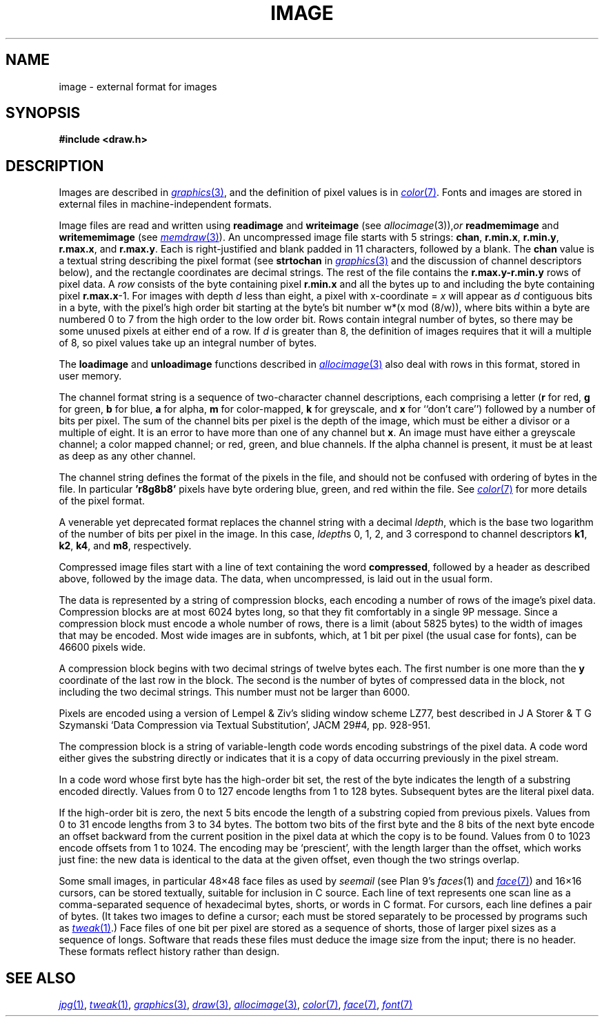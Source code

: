 .TH IMAGE 7
.SH NAME
image \- external format for images
.SH SYNOPSIS
.B #include <draw.h>
.SH DESCRIPTION
Images are described in
.MR graphics 3 ,
and the definition of pixel values is in
.MR color 7 .
Fonts and images are stored in external files
in machine-independent formats.
.PP
Image files are read and written using
.B readimage
and
.B writeimage
(see
.IR allocimage (3)), or
.B readmemimage
and
.B writememimage
(see
.MR memdraw 3 ).
An uncompressed image file starts with 5
strings:
.BR chan ,
.BR r.min.x ,
.BR r.min.y ,
.BR r.max.x ,
and
.BR r.max.y .
Each is right-justified and blank padded in 11 characters, followed by a blank.
The
.B chan
value is a textual string describing the pixel format
(see
.B strtochan
in
.MR graphics 3
and the discussion of channel descriptors below),
and the rectangle coordinates are decimal strings.
The rest of the file contains the
.B r.max.y-r.min.y
rows of pixel data.
A
.I row
consists of the byte containing pixel
.B r.min.x
and all the bytes up to and including the byte containing pixel
.BR r.max.x -1.
For images with depth
.I d
less than eight, a pixel with x-coordinate =
.I x
will appear as
.I d
contiguous bits in a byte, with the pixel's high order bit
starting at the byte's bit number
.if t \fIw\fP\(mu(\fIx\fP mod (8/\fIw\fP)),
.if n w*(x mod (8/w)),
where bits within a byte are numbered 0 to 7 from the
high order to the low order bit.
Rows contain integral number of bytes, so there may be some unused
pixels at either end of a row.
If
.I d
is greater than 8, the definition of images requires that it will a multiple of 8, so
pixel values take up an integral number of bytes.
.PP
The
.B loadimage
and
.B unloadimage
functions described in
.MR allocimage 3
also deal with rows in this format, stored in user memory.
.PP
The channel format string is a sequence of two-character channel descriptions,
each comprising a letter
.RB ( r
for red,
.B g
for green,
.B b
for blue,
.B a
for alpha,
.B m
for color-mapped,
.B k
for greyscale,
and
.B x
for ``don't care'')
followed by a number of bits per pixel.
The sum of the channel bits per pixel is the
depth of the image, which must be either
a divisor or a multiple of eight.
It is an error to have more than
one of any channel but
.BR x .
An image must have either a greyscale channel; a color mapped channel;
or red, green, and blue channels.
If the alpha channel is present, it must be at least as deep as any other channel.
.PP
The channel string defines the format of the pixels in the file,
and should not be confused with ordering of bytes in the file.
In particular
.B 'r8g8b8'
pixels have byte ordering blue, green, and red within the file.
See
.MR color 7
for more details of the pixel format.
.PP
A venerable yet deprecated format replaces the channel string
with a decimal
.IR ldepth ,
which is the base two logarithm of the number
of bits per pixel in the image.
In this case,
.IR ldepth s
0, 1, 2, and 3
correspond to channel descriptors
.BR k1 ,
.BR k2 ,
.BR k4 ,
and
.BR m8 ,
respectively.
.PP
Compressed image files start with a line of text containing the word
.BR compressed ,
followed by a header as described above, followed by the image data.
The data, when uncompressed, is laid out in the usual form.
.PP
The data is represented by a string of compression blocks, each encoding
a number of rows of the image's pixel data.  Compression blocks
are at most 6024 bytes long, so that they fit comfortably in a
single 9P message.  Since a compression block must encode a
whole number of rows, there is a limit (about 5825 bytes) to the width of images
that may be encoded.  Most wide images are in subfonts,
which, at 1 bit per pixel (the usual case for fonts), can be 46600 pixels wide.
.PP
A compression block begins with two decimal strings of twelve bytes each.
The first number is one more than the
.B y
coordinate of the last row in the block.  The second is the number
of bytes of compressed data in the block, not including the two decimal strings.
This number must not be larger than 6000.
.PP
Pixels are encoded using a version of Lempel & Ziv's sliding window scheme LZ77,
best described in J A Storer & T G Szymanski
`Data Compression via Textual Substitution',
JACM 29#4, pp. 928-951.
.PP
The compression block is a string of variable-length
code words encoding substrings of the pixel data.  A code word either gives the
substring directly or indicates that it is a copy of data occurring
previously in the pixel stream.
.PP
In a code word whose first byte has the high-order bit set, the rest of the
byte indicates the length of a substring encoded directly.
Values from 0 to 127 encode lengths from 1 to 128 bytes.
Subsequent bytes are the literal pixel data.
.PP
If the high-order bit is zero, the next 5 bits encode
the length of a substring copied from previous pixels.  Values from 0 to 31
encode lengths from 3 to 34 bytes.  The bottom two bits of the first byte and
the 8 bits of the next byte encode an offset backward from the current
position in the pixel data at which the copy is to be found.  Values from
0 to 1023 encode offsets from 1 to 1024.  The encoding may be `prescient',
with the length larger than the offset, which works just fine: the new data
is identical to the data at the given offset, even though the two strings overlap.
.PP
Some small images, in particular 48\(mu48 face files
as used by
.I seemail
(see Plan 9's
.IR faces (1)
and
.MR face 7 )
and 16\(mu16
cursors, can be stored textually, suitable for inclusion in C source.
Each line of text represents one scan line as a
comma-separated sequence of hexadecimal
bytes, shorts, or words in C format.
For cursors, each line defines a pair of bytes.
(It takes two images to define a cursor; each must be stored separately
to be processed by programs such as
.MR tweak 1 .)
Face files of one bit per pixel are stored as a sequence of shorts,
those of larger pixel sizes as a sequence of longs.
Software that reads these files must deduce the image size from
the input; there is no header.
These formats reflect history rather than design.
.SH "SEE ALSO"
.MR jpg 1 ,
.MR tweak 1 ,
.MR graphics 3 ,
.MR draw 3 ,
.MR allocimage 3 ,
.MR color 7 ,
.MR face 7 ,
.MR font 7
